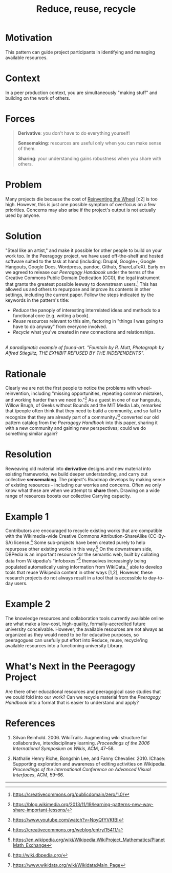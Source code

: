 #+title: Reduce, reuse, recycle
#+roam_tags: PAT
#+FIRN_ORDER: 10

* Motivation
    :PROPERTIES:
    :CUSTOM_ID: motivation
    :END:

This pattern can guide project participants in identifying and managing
available resources.

* Context
    :PROPERTIES:
    :CUSTOM_ID: context
    :END:

In a peer production context, you are simultaneously "making stuff" and
building on the work of others.

* Forces
    :PROPERTIES:
    :CUSTOM_ID: forces
    :END:

#+BEGIN_QUOTE
  [[file:images/derivative.png]] *Derivative*: you don't have to do
  everything yourself!

  [[file:images/sensemaking.png]] *Sensemaking*: resources are useful
  only when you can make sense of them.

  [[file:images/sharing.png]] *Sharing*: your understanding gains
  robustness when you share with others.
#+END_QUOTE

* Problem
    :PROPERTIES:
    :CUSTOM_ID: problem
    :END:

Many projects die because the cost of
[[http://c2.com/cgi/wiki?ReinventingTheWheel][Reinventing the Wheel]]
[c2] is too high. However, this is just one possible symptom of
overfocus on a few priorities. Concerns may also arise if the project's
output is not actually used by anyone.

* Solution
    :PROPERTIES:
    :CUSTOM_ID: solution
    :END:

"Steal like an artist," and make it possible for other people to build
on your work too. In the Peeragogy project, we have used off-the-shelf
and hosted software suited to the task at hand (including: Drupal,
Google+, Google Hangouts, Google Docs, Wordpress, pandoc, Github,
ShareLaTeX). Early on we agreed to release our /Peeragogy Handbook/
under the terms of the Creative Commons Public Domain Dedication (CC0),
the legal instrument that grants the greatest possible leeway to
downstream users.[fn:1] This has allowed us and others to repurpose and
improve its contents in other settings, including the current paper.
Follow the steps indicated by the keywords in the pattern's title:

- /Reduce/ the panoply of interesting interrelated ideas and methods to
  a functional core (e.g. writing a book).
- /Reuse/ resources relevant to this aim, factoring in "things I was
  going to have to do anyway" from everyone involved.
- /Recycle/ what you've created in new connections and relationships.

[[file:images/Duchamp_Fountaine.jpg]]\\
/A paradigmatic example of found-art. "Fountain by R. Mutt, Photograph
by Alfred Stieglitz, THE EXHIBIT REFUSED BY THE INDEPENDENTS"./

* Rationale
    :PROPERTIES:
    :CUSTOM_ID: rationale
    :END:

Clearly we are not the first people to notice the problems with
wheel-reinvention, including "missing opportunities, repeating common
mistakes, and working harder than we need to."[fn:2] As a guest in one
of our hangouts, Willow Brugh, of Geeks without Bounds and the MIT Media
Lab, remarked that /people often think that they need to build a
community, and so fail to recognize that they are already part of a
community./[fn:3] converted our old pattern catalog from the /Peeragogy
Handbook/ into this paper, sharing it with a new community and gaining
new perspectives; could we do something similar again?

* Resolution
    :PROPERTIES:
    :CUSTOM_ID: resolution
    :END:

Reweaving old material into *derivative* designs and new material into
existing frameworks, we build deeper understanding, and carry out
collective *sensemaking*. The project's Roadmap develops by making sense
of existing resources -- including our worries and concerns. Often we
only know what these are when we attempt to *share* them. Drawing on a
wide range of resources boosts our collective Carrying capacity.

* Example 1
    :PROPERTIES:
    :CUSTOM_ID: example-1
    :END:

Contributors are encouraged to recycle existing works that are
compatible with the Wikimedia-wide Creative Commons
Attribution-ShareAlike (CC-By-SA) license.[fn:4] Some sub-projects have
been created purely to help repurpose other existing works in this
way.[fn:5] On the downstream side, DBPedia is an important resource for
the semantic web, built by collating data from Wikipedia's
"infoboxes."[fn:6] themselves increasingly being populated automatically
using information from WikiData.[fn:7] able to develop tools that reuse
Wikipedia content in other ways [1,2], However, these research projects
do not always result in a tool that is accessible to day-to-day users.

* Example 2
    :PROPERTIES:
    :CUSTOM_ID: example-2
    :END:

The knowledge resources and collaboration tools currently available
online are what make a low-cost, high-quality, formally-accredited
future university conceivable. However, the available resources are not
always as organized as they would need to be for educative purposes, so
peeragogues can usefully put effort into Reduce, reuse, recycle'ing
available resources into a functioning university Library.

* What's Next in the Peeragogy Project
    :PROPERTIES:
    :CUSTOM_ID: whats-next-in-the-peeragogy-project
    :END:

Are there other educational resources and peeragogical case studies that
we could fold into our work? Can we recycle material from the /Peeragogy
Handbook/ into a format that is easier to understand and apply?

* References
    :PROPERTIES:
    :CUSTOM_ID: references
    :END:

1. Silvan Reinhold. 2006. WikiTrails: Augmenting wiki structure for
   collaborative, interdisciplinary learning. /Proceedings of the 2006
   International Symposium on Wikis/, ACM, 47--58.

2. Nathalie Henry Riche, Bongshin Lee, and Fanny Chevalier. 2010.
   IChase: Supporting exploration and awareness of editing activities on
   Wikipedia. /Proceedings of the International Conference on Advanced
   Visual Interfaces/, ACM, 59--66.

--------------

[fn:1] [[https://creativecommons.org/publicdomain/zero/1.0/]]

[fn:2] [[https://blog.wikimedia.org/2013/11/19/learning-patterns-new-way-share-important-lessons/]]

[fn:3] [[https://www.youtube.com/watch?v=NpyQfYVKfBI]]

[fn:4] [[https://creativecommons.org/weblog/entry/15411/]]

[fn:5] [[https://en.wikipedia.org/wiki/Wikipedia:WikiProject_Mathematics/PlanetMath_Exchange]]

[fn:6] [[http://wiki.dbpedia.org/]]

[fn:7] [[https://www.wikidata.org/wiki/Wikidata:Main_Page]]

